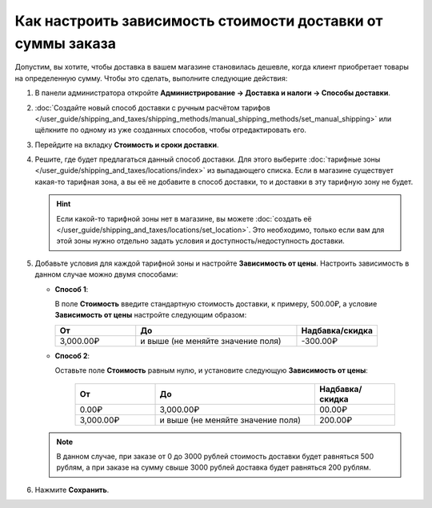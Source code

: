 ************************************************************
Как настроить зависимость стоимости доставки от суммы заказа
************************************************************

Допустим, вы хотите, чтобы доставка в вашем магазине становилась дешевле, когда клиент приобретает товары на определенную сумму. Чтобы это сделать, выполните следующие действия:

#. В панели администратора откройте **Администрирование → Доставка и налоги → Способы доставки**.

#. :doc:`Создайте новый способ доставки с ручным расчётом тарифов </user_guide/shipping_and_taxes/shipping_methods/manual_shipping_methods/set_manual_shipping>` или щёлкните по одному из уже созданных способов, чтобы отредактировать его.

#. Перейдите на вкладку **Стоимость и сроки доставки**.

#. Решите, где будет предлагаться данный способ доставки. Для этого выберите :doc:`тарифные зоны </user_guide/shipping_and_taxes/locations/index>` из выпадающего списка. Если в магазине существует какая-то тарифная зона, а вы её не добавите в способ доставки, то и доставки в эту тарифную зону не будет.

   .. hint::
   
       Если какой-то тарифной зоны нет в магазине, вы можете :doc:`создать её </user_guide/shipping_and_taxes/locations/set_location>`. Это необходимо, только если вам для этой зоны нужно отдельно задать условия и доступность/недоступность доставки.

#. Добавьте условия для каждой тарифной зоны и настройте **Зависимость от цены**. Настроить зависимость в данном случае можно двумя способами:
   
   * **Способ 1**:
   
     В поле **Стоимость** введите стандартную стоимость доставки, к примеру, 500.00₽, а условие **Зависимость от цены** настройте следующим образом:
   
     .. list-table::
         :widths: 10 20 10
         :header-rows: 1

         * - От 
           - До
           - Надбавка/скидка
         * - 3,000.00₽
           - и выше (не меняйте значение поля)
           - -300.00₽
			 
   * **Способ 2**:
   
     Оставьте поле **Стоимость** равным нулю, и установите следующую **Зависимость от цены**:
	
	  .. list-table::
             :widths: 10 20 10
             :header-rows: 1

             * - От 
               - До
               - Надбавка/скидка
             * - 0.00₽
               - 3,000.00₽
               - 00.00₽
             * - 3,000.00₽
               - и выше (не меняйте значение поля)
               - 200.00₽

   .. note::

       В данном случае, при заказе от 0 до 3000 рублей стоимость доставки будет равняться 500 рублям, а при заказе на сумму свыше 3000 рублей доставка будет равняться 200 рублям.

#. Нажмите **Сохранить**.
